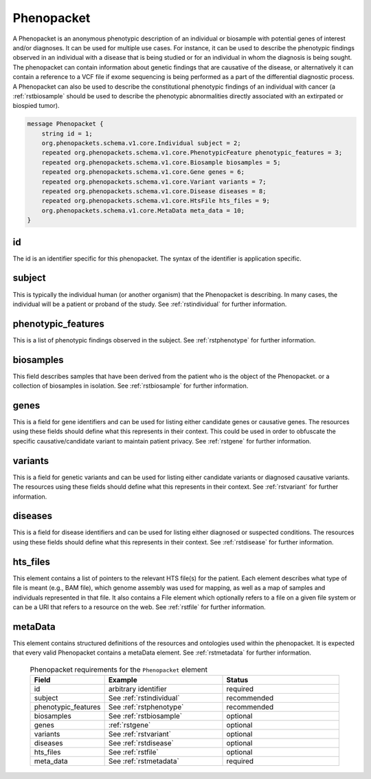 .. _rstphenopacket:

===========
Phenopacket
===========

A Phenopacket is an anonymous phenotypic description of an individual or biosample with potential genes of interest
and/or diagnoses. It can be used for multiple use cases. For instance, it can be used to describe the
phenotypic findings observed in an individual with a disease that is being studied or for an individual in
whom the diagnosis is being sought. The phenopacket can contain information about
genetic findings that are causative of the disease, or alternatively it can contain a reference to a VCF file if
exome sequencing is being performed as a part of the differential diagnostic process. A Phenopacket can also be used to
describe the constitutional
phenotypic findings of an individual with cancer (a :ref:`rstbiosample` should be used to describe the phenotypic
abnormalities directly associated with an extirpated or biospied tumor).


.. code:: proto

    message Phenopacket {
        string id = 1;
        org.phenopackets.schema.v1.core.Individual subject = 2;
        repeated org.phenopackets.schema.v1.core.PhenotypicFeature phenotypic_features = 3;
        repeated org.phenopackets.schema.v1.core.Biosample biosamples = 5;
        repeated org.phenopackets.schema.v1.core.Gene genes = 6;
        repeated org.phenopackets.schema.v1.core.Variant variants = 7;
        repeated org.phenopackets.schema.v1.core.Disease diseases = 8;
        repeated org.phenopackets.schema.v1.core.HtsFile hts_files = 9;
        org.phenopackets.schema.v1.core.MetaData meta_data = 10;
    }




id
~~

The id is an identifier specific for this phenopacket. The syntax of the identifier is application specific.


subject
~~~~~~~

This is typically the individual human (or another organism) that the Phenopacket is describing. In many cases, the individual will
be a patient or proband of the study. See :ref:`rstindividual` for further information.


phenotypic_features
~~~~~~~~~~
This is a list of phenotypic findings observed in the subject. See :ref:`rstphenotype` for further information.


biosamples
~~~~~~~~~~

This field describes samples that have been derived from the patient who is the object of the Phenopacket.
or a collection of biosamples in isolation. See :ref:`rstbiosample` for further information.

genes
~~~~~
This is a field for gene identifiers and can be used for listing either candidate genes or causative genes. The
resources using these fields should define what this represents in their context. This could be used in order to
obfuscate the specific causative/candidate variant to maintain patient privacy. See :ref:`rstgene` for further information.

variants
~~~~~~~~
This is a field for genetic variants and can be used for listing either candidate variants or diagnosed causative
variants. The resources using these fields should define what this represents in their context.
See :ref:`rstvariant` for further information.

diseases
~~~~~~~~
This is a field for disease identifiers and can be used for listing either diagnosed or suspected conditions. The
resources using these fields should define what this represents in their context.
See :ref:`rstdisease` for further information.


hts_files
~~~~~~~~~
This element contains a list of pointers to the relevant HTS file(s) for the patient. Each element
describes what type of file is meant (e.g., BAM file), which genome assembly was used for mapping,
as well as a map of samples and individuals represented in that file. It also contains a
File element which optionally refers to a file on a given file system or can be a URI that
refers to a resource on the web. See :ref:`rstfile` for further information.


metaData
~~~~~~~~
This element contains structured definitions of the resources and ontologies used within the phenopacket.
It is expected that every valid Phenopacket contains a metaData element.
See :ref:`rstmetadata` for further information.



 .. list-table:: Phenopacket requirements for the ``Phenopacket`` element
   :widths: 25 50 50
   :header-rows: 1

   * - Field
     - Example
     - Status
   * - id
     - arbitrary identifier
     - required
   * - subject
     - See :ref:`rstindividual`
     - recommended
   * - phenotypic_features
     - See :ref:`rstphenotype`
     - recommended
   * - biosamples
     - See :ref:`rstbiosample`
     - optional
   * - genes
     - :ref:`rstgene`
     - optional
   * - variants
     - See :ref:`rstvariant`
     - optional
   * - diseases
     - See :ref:`rstdisease`
     - optional
   * - hts_files
     - See :ref:`rstfile`
     - optional
   * - meta_data
     - See :ref:`rstmetadata`
     - required
